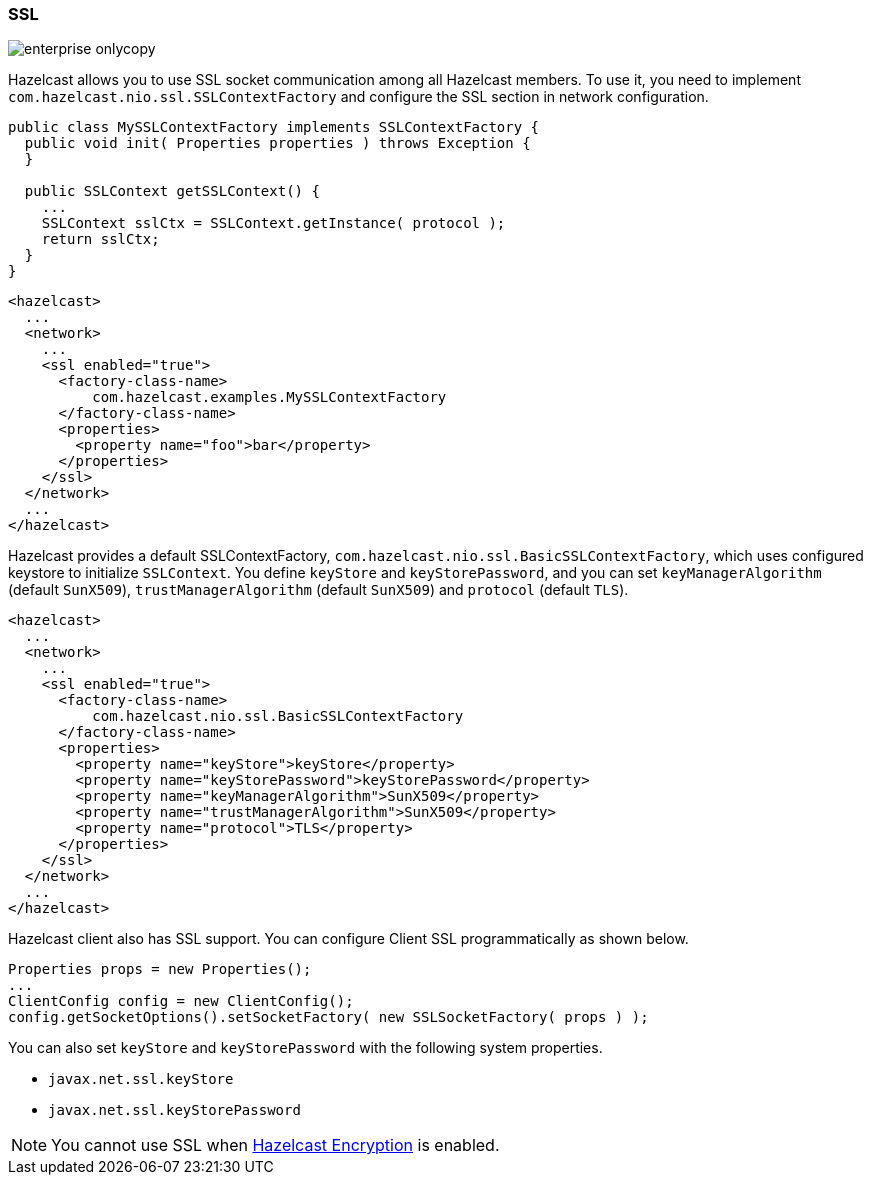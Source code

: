 
[[ssl]]
=== SSL

image::enterprise-onlycopy.jpg[]

Hazelcast allows you to use SSL socket communication among all Hazelcast members. To use it, you need to implement `com.hazelcast.nio.ssl.SSLContextFactory` and configure the SSL section in network configuration.

```java
public class MySSLContextFactory implements SSLContextFactory {
  public void init( Properties properties ) throws Exception {
  }

  public SSLContext getSSLContext() {
    ...
    SSLContext sslCtx = SSLContext.getInstance( protocol );
    return sslCtx;
  }
}
```

```xml
<hazelcast>
  ...
  <network>
    ...
    <ssl enabled="true">
      <factory-class-name>
          com.hazelcast.examples.MySSLContextFactory
      </factory-class-name>
      <properties>
        <property name="foo">bar</property>
      </properties>
    </ssl>
  </network>
  ...
</hazelcast>
```

Hazelcast provides a default SSLContextFactory, `com.hazelcast.nio.ssl.BasicSSLContextFactory`, which uses configured keystore to initialize `SSLContext`. You define `keyStore` and `keyStorePassword`, and you can set `keyManagerAlgorithm` (default `SunX509`), `trustManagerAlgorithm` (default `SunX509`) and `protocol` (default `TLS`).

```xml
<hazelcast>
  ...
  <network>
    ...
    <ssl enabled="true">
      <factory-class-name>
          com.hazelcast.nio.ssl.BasicSSLContextFactory
      </factory-class-name>
      <properties>
        <property name="keyStore">keyStore</property>
        <property name="keyStorePassword">keyStorePassword</property>
        <property name="keyManagerAlgorithm">SunX509</property>
        <property name="trustManagerAlgorithm">SunX509</property>
        <property name="protocol">TLS</property>
      </properties>
    </ssl>
  </network>
  ...
</hazelcast>
```

Hazelcast client also has SSL support. You can configure Client SSL programmatically as shown below.

```java
Properties props = new Properties();
...
ClientConfig config = new ClientConfig();
config.getSocketOptions().setSocketFactory( new SSLSocketFactory( props ) );
```

You can also set `keyStore` and `keyStorePassword` with the following system properties.

* `javax.net.ssl.keyStore`
* `javax.net.ssl.keyStorePassword` 

NOTE: You cannot use SSL when <<encryption, Hazelcast Encryption>> is enabled.
